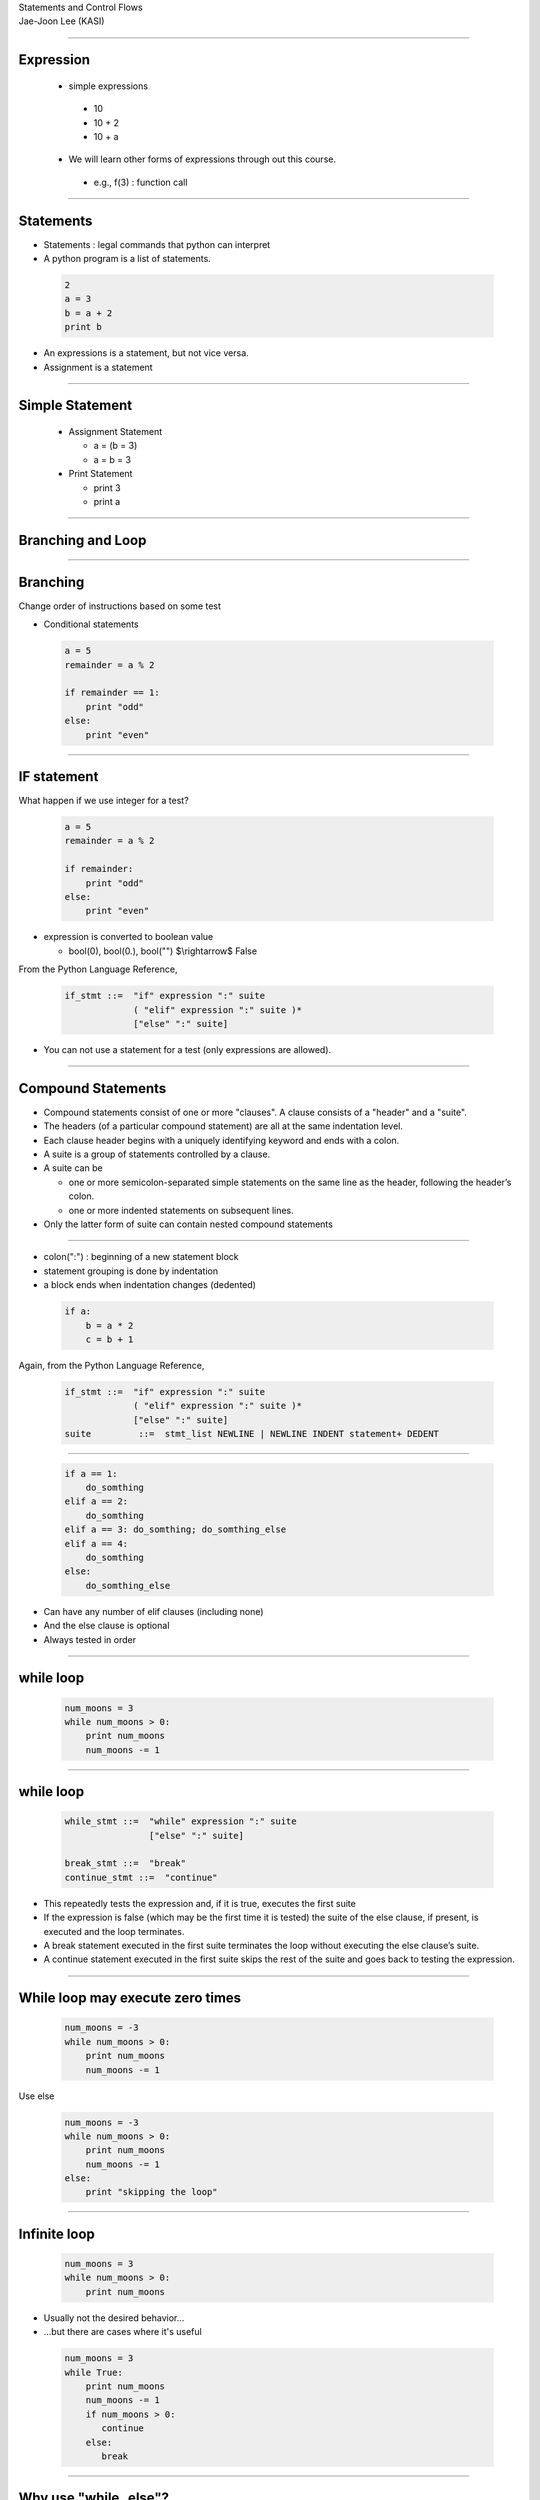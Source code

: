 .. raw:: html

   <link rel="stylesheet" href="../aux/jj.css" type="text/css">

.. raw:: html

   <script type="text/x-mathjax-config">
    MathJax.Hub.Config({
    extensions: ["tex2jax.js"],
    jax: ["input/TeX", "output/HTML-CSS"],
    tex2jax: {
       inlineMath: [ ['$','$'], ["\\(","\\)"] ],
       displayMath: [ ['$$','$$'], ["\\[","\\]"] ],
       processEscapes: true
    },
    "HTML-CSS": { availableFonts: ["TeX"] }
    });
   </script>
   <script type="text/javascript" src="http://cdn.mathjax.org/mathjax/latest/MathJax.js?config=TeX-AMS-MML_HTMLorMML"></script>
   <script type="text/javascript" src="../aux/extensions/MathJax.js?config=TeX-AMS-MML_HTMLorMML"></script>

.. role:: tex(raw)
   :format: latex html

.. role:: strike
    :class: strike

.. role:: red
    :class: red

.. container:: centeredtitle

   Statements and Control Flows

.. container:: centeredauthor

   Jae-Joon Lee (KASI)

----

Expression
----------

 - simple expressions

  - 10

  - 10 + 2

  - 10 + a

 - We will learn other forms of expressions through out this course.

  - e.g., f(3) : function call


----

Statements
----------

- Statements : legal commands that python can interpret

- A python program is a list of statements.


 .. code-block:: python

    2
    a = 3
    b = a + 2
    print b

- An expressions is a statement, but not vice versa.

- Assignment is a statement

----

Simple Statement
----------------

 - Assignment Statement

   - a = (b = 3)

   - a = b = 3

 - Print Statement

   - print 3

   - print a


----

Branching and Loop
------------------

 .. image:: SelectionRepetition.png
    :class: fitbody

----

Branching
---------

Change order of instructions based on some test

- Conditional statements

 .. code-block:: python

    a = 5
    remainder = a % 2
     
    if remainder == 1:
        print "odd"
    else:
        print "even"

----

IF statement
------------

What happen if we use integer for a test?

  .. code-block:: python

    a = 5
    remainder = a % 2
     
    if remainder:
        print "odd"
    else:
        print "even"

- expression is converted to boolean value

  - bool(0), bool(0.), bool("") $\\rightarrow$ False

From the Python Language Reference,

  .. container:: yellow-bg

   .. code-block:: text

     if_stmt ::=  "if" expression ":" suite
                  ( "elif" expression ":" suite )*
                  ["else" ":" suite]

- You can not use a statement for a test (only expressions are allowed).

----

Compound Statements
-------------------

- Compound statements consist of one or more "clauses". A clause consists of a "header" and a "suite". 

- The headers (of a particular compound statement) are all at the :red:`same indentation level`.

- Each clause header begins with a :red:`uniquely identifying keyword` and ends with a :red:`colon`. 

- A suite is a group of statements controlled by a clause. 

- A suite can be 

  - one or more :red:`semicolon-separated simple statements` on the 
    same line as the header, following the header’s colon.

  - one or more :red:`indented statements` on subsequent lines. 

- Only the latter form of suite can contain nested compound statements

----

- colon(":") : beginning of a new statement block

- statement grouping is done by indentation

- a block ends when indentation changes (dedented)


 .. code-block:: python

    if a:
        b = a * 2
        c = b + 1


Again, from the Python Language Reference,

  .. container:: yellow-bg

   .. code-block:: text

      if_stmt ::=  "if" expression ":" suite
                   ( "elif" expression ":" suite )*
                   ["else" ":" suite]
      suite         ::=  stmt_list NEWLINE | NEWLINE INDENT statement+ DEDENT

----


 .. code-block:: python

    if a == 1:
        do_somthing
    elif a == 2:
        do_somthing
    elif a == 3: do_somthing; do_somthing_else
    elif a == 4:
        do_somthing
    else:
        do_somthing_else


- Can have any number of elif clauses (including none)

- And the else clause is optional

- Always tested in order

----

while loop
----------

 .. code-block:: python

    num_moons = 3
    while num_moons > 0:
        print num_moons
        num_moons -= 1

----

while loop
----------

  .. container:: yellow-bg

   .. code-block:: text

      while_stmt ::=  "while" expression ":" suite
                      ["else" ":" suite]

      break_stmt ::=  "break"
      continue_stmt ::=  "continue"

- This repeatedly tests the expression and, if it is true, executes the first suite

- If the expression is false (which may be the first time it is tested) the suite of the else clause, if present, is executed and the loop terminates.

- A break statement executed in the first suite terminates the loop without executing the else clause’s suite. 

- A continue statement executed in the first suite skips the rest of the suite and goes back to testing the expression.

----

While loop may execute zero times
---------------------------------

 .. code-block:: python

    num_moons = -3
    while num_moons > 0:
        print num_moons
        num_moons -= 1


Use else 

 .. code-block:: python

    num_moons = -3
    while num_moons > 0:
        print num_moons
        num_moons -= 1
    else:
        print "skipping the loop"

----

Infinite loop
-------------

 .. code-block:: python

    num_moons = 3
    while num_moons > 0:
        print num_moons

- Usually not the desired behavior…
- …but there are cases where it's useful

 .. code-block:: python

    num_moons = 3
    while True:
        print num_moons
        num_moons -= 1
	if num_moons > 0:
           continue
        else:
           break

----

Why use "while..else"?
----------------------

- "else" clause is not excuted with "break".

----

.. container:: fullslide

   .. image:: WhileLoop.png
      :class: autofit


----

Print out primes
----------------

  - w/ Else

  .. code-block:: python
     
          num = 2
          while num <= 10:
              is_prime = True
              trial = 2
              while trial**2 <= num:
                  if (num % trial) == 0:
                      is_prime = False
                  trial += 1
              if is_prime:
                  print num
              num += 1

----

  - w/ Else

  .. code-block:: python
     
       num = 2
       while num <= 10:
           trial = 2
           while trial**2 <= num:
               if (num % trial) == 0:
                   break
               trial += 1
           else:
               print num
           num += 1

----

.. code-block:: python

   value = 0. # initial value
   residual = 1.e10 # large enough value
   old_residual = 1.e11 
   threshold = 1.e-2 # small enough value

   residual = calculate_residual(value)

   while redsidual > threshold:
      value = update_value(value)
      residual = calculate_residual(value)

      if residual > old_residual:
          print "something went wrong, breaking out of the loop."
          break
      else:
          old_residual = residual

   else:
       print "residual reached a threshold:", value




